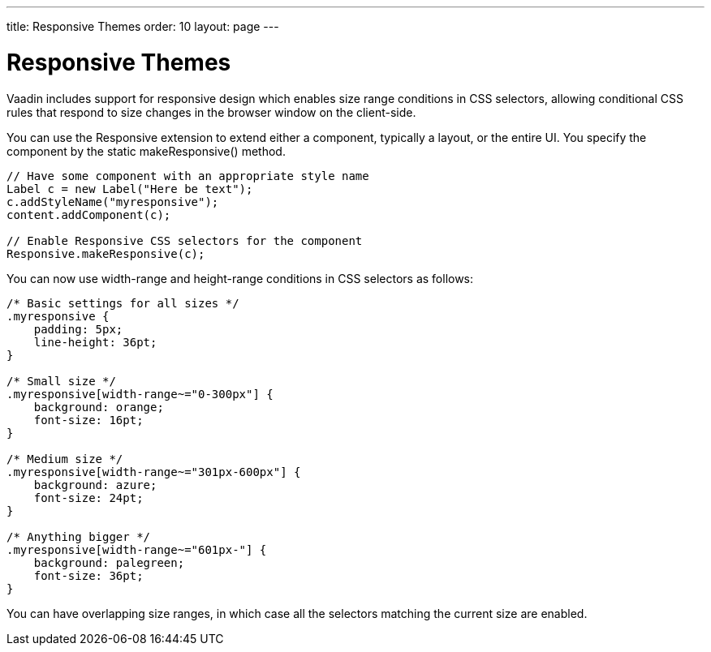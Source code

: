 ---
title: Responsive Themes
order: 10
layout: page
---

[[themes.responsive]]
= Responsive Themes

((("[classname]#responsive# extension", id="term.themes.responsive", range="startofrange")))


((("CSS selections")))
((("extension")))
Vaadin includes support for responsive design which enables size range
conditions in CSS selectors, allowing conditional CSS rules that respond to size
changes in the browser window on the client-side.

ifdef::web[]
See the link:https://vaadin.com/blog/-/blogs/3126636[Vaadin Blog article on
Responsive design] for some additional
information.
endif::web[]

You can use the [classname]#Responsive# extension to extend either a component,
typically a layout, or the entire UI. You specify the component by the static
[methodname]#makeResponsive()# method.


----
// Have some component with an appropriate style name
Label c = new Label("Here be text");
c.addStyleName("myresponsive");
content.addComponent(c);
        
// Enable Responsive CSS selectors for the component
Responsive.makeResponsive(c);
----

You can now use [literal]#++width-range++# and [literal]#++height-range++#
conditions in CSS selectors as follows:


----
/* Basic settings for all sizes */
.myresponsive {
    padding: 5px;
    line-height: 36pt;
}
    
/* Small size */
.myresponsive[width-range~="0-300px"] {
    background: orange;
    font-size: 16pt;
}

/* Medium size */
.myresponsive[width-range~="301px-600px"] {
    background: azure;
    font-size: 24pt;
}

/* Anything bigger */
.myresponsive[width-range~="601px-"] {
    background: palegreen;
    font-size: 36pt;
}
----

You can have overlapping size ranges, in which case all the selectors matching
the current size are enabled.

ifdef::web[]
Note that responsive themes currently
link:https://dev.vaadin.com/ticket/16249[do not work together with] stylesheets
or widget sets loaded from a different domain than the Vaadin application. Such
resources must be loaded from the same domain as the application. The problem
occurs only in Firefox. A SecurityError is shown in the debug window. The
limitation concerns stylesheets such as for web fonts served from external
sites, as described in
<<dummy/../../../framework/themes/themes-fonts#themes.fonts.webfonts,"Loading
Web Fonts">>.
endif::web[]

ifdef::web[]
[[themes.responsive.wrap]]
== Flexible Wrapping

You can use the [classname]#CssLayout# to have automatic wrap-around when the
components in the layout would go off right side of the layout. Components that
wrap must, however, have either undefined or fixed width, and thereby can not
utilize the full area of the screen. With the [classname]#Responsive# extension,
you can have more flexible wrap-around that gives the component tiles maximum
width.

In the following, we have a text and image box, which are laid out horizontally
with 50-50 sizing if the screen is wide enough, but wrap to a vertical layout if
the screen is narrow.


----
CssLayout layout = new CssLayout();
layout.setWidth("100%");
layout.addStyleName("flexwrap");
content.addComponent(layout);
        
// Enable Responsive CSS selectors for the layout
Responsive.makeResponsive(layout);

Label title = new Label("Space is big, really big");
title.addStyleName("title");
layout.addComponent(title);

Label description = new Label("This is a " +
    "long description of the image shown " +
    "on the right or below, depending on the " +
    "screen width. The text here could continue long.");
description.addStyleName("itembox");
description.setSizeUndefined();
layout.addComponent(description);
        
Image image = new Image(null,
        new ThemeResource("img/planets/Earth.jpg"));
image.addStyleName("itembox");
layout.addComponent(image);
----

The SCSS could be as follows:


----
/* Various general settings */
.flexwrap {
    background: black;
    color: white;

    .title {
        font-weight: bold;
        font-size: 20px;
        line-height: 30px;
        padding: 5px;
    }
    
    .itembox {
        white-space: normal;
        vertical-align: top;
    }
    
    .itembox.v-label {padding: 5px}
}
    
.flexwrap[width-range~="0-499px"] {
    .itembox {width: 100%}
}
    
.flexwrap[width-range~="500px-"] {
    .itembox {width: 50%}
}
----

The layout in the wide mode is shown in <<figure.theme.responsive.flexwrap>>.

[[figure.theme.responsive.flexwrap]]
.Flexible Wrapping
image::img/addon-responsive-flexwrap.png[]

You could also play with the [literal]#++display: block++# vs
[literal]#++display: inline-block++# properties.

Notice that, while the [classname]#Responsive# extension makes it possible to do
various CSS trickery with component sizes, the normal rules for component and
layout sizes apply, as described in
<<dummy/../../../framework/layout/layout-settings#layout.settings.size,"Layout
Size">> and elsewhere, and you should always check the size behaviour of the
components. In the above example, we set the label to have undefined width,
which disables word wrap, so we had to re-enable it.

endif::web[]

ifdef::web[]
[[themes.responsive.display]]
== Toggling the Display Property

((("display (CSS
property)")))
The [literal]#++display++# property allows especially powerful ways to offer
radically different UIs for different screen sizes by enabling and disabling UI
elements as needed. For example, you could disable some parts of the UI when the
space gets too small, but bring forth navigation buttons that, when clicked, add
component styles to switch to the hidden parts.

In the following, we simply show alternative components based on screen width:


----
CssLayout layout = new CssLayout();
layout.setWidth("100%");
layout.addStyleName("toggledisplay");
content.addComponent(layout);
        
// Enable Responsive CSS selectors for the layout
Responsive.makeResponsive(layout);

Label enoughspace =
    new Label("This space is big, mindbogglingly big");
enoughspace.addStyleName("enoughspace");
layout.addComponent(enoughspace);
        
Label notenoughspace = new Label("Quite small space");
notenoughspace.addStyleName("notenoughspace");
layout.addComponent(notenoughspace);
----

The SCSS could be as follows:


----
/* Common settings */
.toggledisplay {
    .enoughspace, .notenoughspace {
        color: white;
        padding: 5px;
    }
    
    .notenoughspace { /* Really small */
        background: red;
        font-weight: normal;
        font-size: 10px;
        line-height: 15px;
    }

    .enoughspace { /* Really big */
        background: darkgreen;
        font-weight: bold;
        font-size: 20px;
        line-height: 30px;
    }
}
    
/* Quite little space */
.toggledisplay[width-range~="0-499px"] {
    .enoughspace    {display: none}
}
    
/* Plenty of space */
.toggledisplay[width-range~="500px-"] {
    .notenoughspace {display: none}
}
----

endif::web[]

ifdef::web[]
[[themes.responsive.demos]]
== Responsive Demos

You can find a simple responsive demo at
link:http://demo.vaadin.com/responsive/[demo.vaadin.com/responsive]. It
demonstrates the flexible wrapping technique described in
<<themes.responsive.wrap>>.

((("Parking
demo")))
((("TouchKit", "Parking
demo")))
The Parking demo for TouchKit, mentioned in
<<https://demo.vaadin.com/parking/,"Mobile
Applications with TouchKit">>, uses a responsive theme to adapt to mobile
devices with different screen sizes and when the screen orientation changes.

endif::web[]

(((range="endofrange", startref="term.themes.responsive")))


